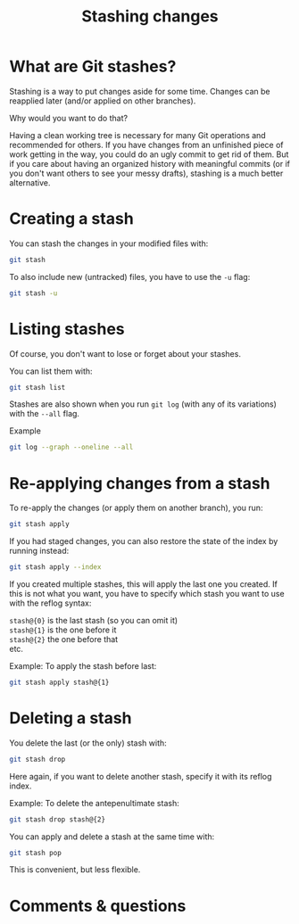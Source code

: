 #+title: Stashing changes
#+description: Reading
#+colordes: #2d5986
#+slug: 08_git_stash
#+weight: 8

* What are Git stashes?

Stashing is a way to put changes aside for some time. Changes can be reapplied later (and/or applied on other branches).

Why would you want to do that?

Having a clean working tree is necessary for many Git operations and recommended for others. If you have changes from an unfinished piece of work getting in the way, you could do an ugly commit to get rid of them. But if you care about having an organized history with meaningful commits (or if you don't want others to see your messy drafts), stashing is a much better alternative.

* Creating a stash

You can stash the changes in your modified files with:

#+BEGIN_src sh
git stash
#+END_src

To also include new (untracked) files, you have to use the ~-u~ flag:

#+BEGIN_src sh
git stash -u
#+END_src

* Listing stashes

Of course, you don't want to lose or forget about your stashes.

You can list them with:

#+BEGIN_src sh
git stash list
#+END_src

Stashes are also shown when you run ~git log~ (with any of its variations) with the ~--all~ flag.

#+BEGIN_note
Example
#+END_note

#+BEGIN_src sh
git log --graph --oneline --all
#+END_src

* Re-applying changes from a stash

To re-apply the changes (or apply them on another branch), you run:

#+BEGIN_src sh
git stash apply
#+END_src

If you had staged changes, you can also restore the state of the index by running instead:

#+BEGIN_src sh
git stash apply --index
#+END_src

If you created multiple stashes, this will apply the last one you created. If this is not what you want, you have to specify which stash you want to use with the reflog syntax:

~stash@{0}~ is the last stash (so you can omit it) \\
~stash@{1}~ is the one before it \\
~stash@{2}~ the one before that \\
etc.

#+BEGIN_note
Example: To apply the stash before last:
#+END_note

#+BEGIN_src sh
git stash apply stash@{1}
#+END_src

* Deleting a stash

You delete the last (or the only) stash with:

#+BEGIN_src sh
git stash drop
#+END_src

Here again, if you want to delete another stash, specify it with its reflog index.

#+BEGIN_note
Example: To delete the antepenultimate stash:
#+END_note

#+BEGIN_src sh
git stash drop stash@{2}
#+END_src

You can apply and delete a stash at the same time with:

#+BEGIN_src sh
git stash pop
#+END_src

This is convenient, but less flexible.

* Comments & questions
